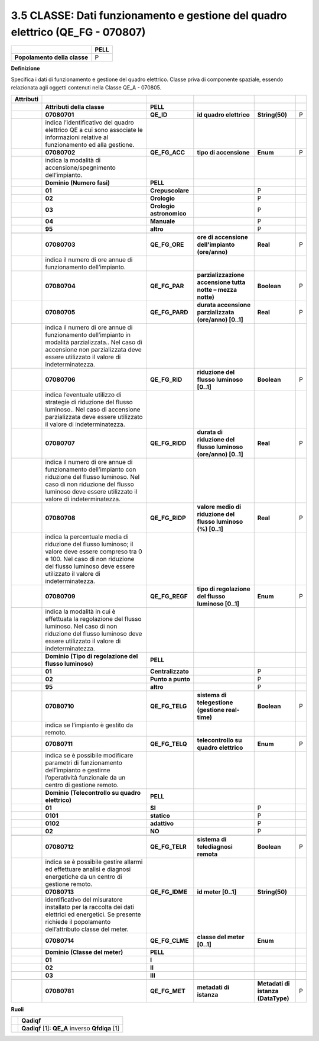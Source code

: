 3.5 CLASSE: Dati funzionamento e gestione del quadro elettrico (QE_FG - 070807)
-------------------------------------------------------------------------------

.. raw:: html

   <div id="section-4">

+------------------------------+----------+
|                              | **PELL** |
+------------------------------+----------+
| **Popolamento della classe** | P        |
+------------------------------+----------+

.. raw:: html

   </div>

**Definizione**

Specifica i dati di funzionamento e gestione del quadro elettrico. Classe priva di componente spaziale, essendo relazionata agli oggetti contenuti nella Classe QE_A - 070805.

+---------------+---------------------------------------------------------------------------------------------------------------------------------------------------------------------------------------------------------------+--------------------------+---------------------------------------------------------------+------------------------------------+---+
| **Attributi** |                                                                                                                                                                                                               |                          |                                                               |                                    |   |
+---------------+---------------------------------------------------------------------------------------------------------------------------------------------------------------------------------------------------------------+--------------------------+---------------------------------------------------------------+------------------------------------+---+
|               | **Attributi della classe**                                                                                                                                                                                    | **PELL**                 |                                                               |                                    |   |
+---------------+---------------------------------------------------------------------------------------------------------------------------------------------------------------------------------------------------------------+--------------------------+---------------------------------------------------------------+------------------------------------+---+
|               | **07080701**                                                                                                                                                                                                  | **QE_ID**                | **id quadro elettrico**                                       | **String(50)**                     | P |
+---------------+---------------------------------------------------------------------------------------------------------------------------------------------------------------------------------------------------------------+--------------------------+---------------------------------------------------------------+------------------------------------+---+
|               | indica l’identificativo del quadro elettrico QE a cui sono associate le informazioni relative al funzionamento ed alla gestione.                                                                              |                          |                                                               |                                    |   |
+---------------+---------------------------------------------------------------------------------------------------------------------------------------------------------------------------------------------------------------+--------------------------+---------------------------------------------------------------+------------------------------------+---+
|               | **07080702**                                                                                                                                                                                                  | **QE_FG_ACC**            | **tipo di accensione**                                        | **Enum**                           | P |
+---------------+---------------------------------------------------------------------------------------------------------------------------------------------------------------------------------------------------------------+--------------------------+---------------------------------------------------------------+------------------------------------+---+
|               | indica la modalità di accensione/spegnimento dell’impianto.                                                                                                                                                   |                          |                                                               |                                    |   |
+---------------+---------------------------------------------------------------------------------------------------------------------------------------------------------------------------------------------------------------+--------------------------+---------------------------------------------------------------+------------------------------------+---+
|               | **Dominio (Numero fasi)**                                                                                                                                                                                     | **PELL**                 |                                                               |                                    |   |
+---------------+---------------------------------------------------------------------------------------------------------------------------------------------------------------------------------------------------------------+--------------------------+---------------------------------------------------------------+------------------------------------+---+
|               | **01**                                                                                                                                                                                                        | **Crepuscolare**         |                                                               | P                                  |   |
+---------------+---------------------------------------------------------------------------------------------------------------------------------------------------------------------------------------------------------------+--------------------------+---------------------------------------------------------------+------------------------------------+---+
|               | **02**                                                                                                                                                                                                        | **Orologio**             |                                                               | P                                  |   |
+---------------+---------------------------------------------------------------------------------------------------------------------------------------------------------------------------------------------------------------+--------------------------+---------------------------------------------------------------+------------------------------------+---+
|               | **03**                                                                                                                                                                                                        | **Orologio astronomico** |                                                               | P                                  |   |
+---------------+---------------------------------------------------------------------------------------------------------------------------------------------------------------------------------------------------------------+--------------------------+---------------------------------------------------------------+------------------------------------+---+
|               | **04**                                                                                                                                                                                                        | **Manuale**              |                                                               | P                                  |   |
+---------------+---------------------------------------------------------------------------------------------------------------------------------------------------------------------------------------------------------------+--------------------------+---------------------------------------------------------------+------------------------------------+---+
|               | **95**                                                                                                                                                                                                        | **altro**                |                                                               | P                                  |   |
+---------------+---------------------------------------------------------------------------------------------------------------------------------------------------------------------------------------------------------------+--------------------------+---------------------------------------------------------------+------------------------------------+---+
|               |                                                                                                                                                                                                               |                          |                                                               |                                    |   |
+---------------+---------------------------------------------------------------------------------------------------------------------------------------------------------------------------------------------------------------+--------------------------+---------------------------------------------------------------+------------------------------------+---+
|               | **07080703**                                                                                                                                                                                                  | **QE_FG_ORE**            | **ore di accensione dell'impianto (ore/anno)**                | **Real**                           | P |
+---------------+---------------------------------------------------------------------------------------------------------------------------------------------------------------------------------------------------------------+--------------------------+---------------------------------------------------------------+------------------------------------+---+
|               | indica il numero di ore annue di funzionamento dell’impianto.                                                                                                                                                 |                          |                                                               |                                    |   |
+---------------+---------------------------------------------------------------------------------------------------------------------------------------------------------------------------------------------------------------+--------------------------+---------------------------------------------------------------+------------------------------------+---+
|               | **07080704**                                                                                                                                                                                                  | **QE_FG_PAR**            | **parzializzazione accensione tutta notte – mezza notte)**    | **Boolean**                        | P |
+---------------+---------------------------------------------------------------------------------------------------------------------------------------------------------------------------------------------------------------+--------------------------+---------------------------------------------------------------+------------------------------------+---+
|               | **07080705**                                                                                                                                                                                                  | **QE_FG_PARD**           | **durata accensione parzializzata (ore/anno) [0..1]**         | **Real**                           | P |
+---------------+---------------------------------------------------------------------------------------------------------------------------------------------------------------------------------------------------------------+--------------------------+---------------------------------------------------------------+------------------------------------+---+
|               | indica il numero di ore annue di funzionamento dell’impianto in modalità parzializzata.. Nel caso di accensione non parzializzata deve essere utilizzato il valore di indeterminatezza.                       |                          |                                                               |                                    |   |
+---------------+---------------------------------------------------------------------------------------------------------------------------------------------------------------------------------------------------------------+--------------------------+---------------------------------------------------------------+------------------------------------+---+
|               | **07080706**                                                                                                                                                                                                  | **QE_FG_RID**            | **riduzione del flusso luminoso [0..1]**                      | **Boolean**                        | P |
+---------------+---------------------------------------------------------------------------------------------------------------------------------------------------------------------------------------------------------------+--------------------------+---------------------------------------------------------------+------------------------------------+---+
|               | indica l’eventuale utilizzo di strategie di riduzione del flusso luminoso.. Nel caso di accensione parzializzata deve essere utilizzato il valore di indeterminatezza.                                        |                          |                                                               |                                    |   |
+---------------+---------------------------------------------------------------------------------------------------------------------------------------------------------------------------------------------------------------+--------------------------+---------------------------------------------------------------+------------------------------------+---+
|               | **07080707**                                                                                                                                                                                                  | **QE_FG_RIDD**           | **durata di riduzione del flusso luminoso (ore/anno) [0..1]** | **Real**                           | P |
+---------------+---------------------------------------------------------------------------------------------------------------------------------------------------------------------------------------------------------------+--------------------------+---------------------------------------------------------------+------------------------------------+---+
|               | indica il numero di ore annue di funzionamento dell’impianto con riduzione del flusso luminoso. Nel caso di non riduzione del flusso luminoso deve essere utilizzato il valore di indeterminatezza.           |                          |                                                               |                                    |   |
+---------------+---------------------------------------------------------------------------------------------------------------------------------------------------------------------------------------------------------------+--------------------------+---------------------------------------------------------------+------------------------------------+---+
|               | **07080708**                                                                                                                                                                                                  | **QE_FG_RIDP**           | **valore medio di riduzione del flusso luminoso (%) [0..1]**  | **Real**                           | P |
+---------------+---------------------------------------------------------------------------------------------------------------------------------------------------------------------------------------------------------------+--------------------------+---------------------------------------------------------------+------------------------------------+---+
|               | indica la percentuale media di riduzione del flusso luminoso; il valore deve essere compreso tra 0 e 100. Nel caso di non riduzione del flusso luminoso deve essere utilizzato il valore di indeterminatezza. |                          |                                                               |                                    |   |
+---------------+---------------------------------------------------------------------------------------------------------------------------------------------------------------------------------------------------------------+--------------------------+---------------------------------------------------------------+------------------------------------+---+
|               | **07080709**                                                                                                                                                                                                  | **QE_FG_REGF**           | **tipo di regolazione del flusso luminoso [0..1]**            | **Enum**                           | P |
+---------------+---------------------------------------------------------------------------------------------------------------------------------------------------------------------------------------------------------------+--------------------------+---------------------------------------------------------------+------------------------------------+---+
|               | indica la modalità in cui è effettuata la regolazione del flusso luminoso. Nel caso di non riduzione del flusso luminoso deve essere utilizzato il valore di indeterminatezza.                                |                          |                                                               |                                    |   |
+---------------+---------------------------------------------------------------------------------------------------------------------------------------------------------------------------------------------------------------+--------------------------+---------------------------------------------------------------+------------------------------------+---+
|               | **Dominio (Tipo di regolazione del flusso luminoso)**                                                                                                                                                         | **PELL**                 |                                                               |                                    |   |
+---------------+---------------------------------------------------------------------------------------------------------------------------------------------------------------------------------------------------------------+--------------------------+---------------------------------------------------------------+------------------------------------+---+
|               | **01**                                                                                                                                                                                                        | **Centralizzato**        |                                                               | P                                  |   |
+---------------+---------------------------------------------------------------------------------------------------------------------------------------------------------------------------------------------------------------+--------------------------+---------------------------------------------------------------+------------------------------------+---+
|               | **02**                                                                                                                                                                                                        | **Punto a punto**        |                                                               | P                                  |   |
+---------------+---------------------------------------------------------------------------------------------------------------------------------------------------------------------------------------------------------------+--------------------------+---------------------------------------------------------------+------------------------------------+---+
|               | **95**                                                                                                                                                                                                        | **altro**                |                                                               | P                                  |   |
+---------------+---------------------------------------------------------------------------------------------------------------------------------------------------------------------------------------------------------------+--------------------------+---------------------------------------------------------------+------------------------------------+---+
|               |                                                                                                                                                                                                               |                          |                                                               |                                    |   |
+---------------+---------------------------------------------------------------------------------------------------------------------------------------------------------------------------------------------------------------+--------------------------+---------------------------------------------------------------+------------------------------------+---+
|               | **07080710**                                                                                                                                                                                                  | **QE_FG_TELG**           | **sistema di telegestione (gestione real-time)**              | **Boolean**                        | P |
+---------------+---------------------------------------------------------------------------------------------------------------------------------------------------------------------------------------------------------------+--------------------------+---------------------------------------------------------------+------------------------------------+---+
|               | indica se l’impianto è gestito da remoto.                                                                                                                                                                     |                          |                                                               |                                    |   |
+---------------+---------------------------------------------------------------------------------------------------------------------------------------------------------------------------------------------------------------+--------------------------+---------------------------------------------------------------+------------------------------------+---+
|               | **07080711**                                                                                                                                                                                                  | **QE_FG_TELQ**           | **telecontrollo su quadro elettrico**                         | **Enum**                           | P |
+---------------+---------------------------------------------------------------------------------------------------------------------------------------------------------------------------------------------------------------+--------------------------+---------------------------------------------------------------+------------------------------------+---+
|               | indica se è possibile modificare parametri di funzionamento dell’impianto e gestirne l’operatività funzionale da un centro di gestione remoto.                                                                |                          |                                                               |                                    |   |
+---------------+---------------------------------------------------------------------------------------------------------------------------------------------------------------------------------------------------------------+--------------------------+---------------------------------------------------------------+------------------------------------+---+
|               | **Dominio (Telecontrollo su quadro elettrico)**                                                                                                                                                               | **PELL**                 |                                                               |                                    |   |
+---------------+---------------------------------------------------------------------------------------------------------------------------------------------------------------------------------------------------------------+--------------------------+---------------------------------------------------------------+------------------------------------+---+
|               | **01**                                                                                                                                                                                                        | **SI**                   |                                                               | P                                  |   |
+---------------+---------------------------------------------------------------------------------------------------------------------------------------------------------------------------------------------------------------+--------------------------+---------------------------------------------------------------+------------------------------------+---+
|               | **0101**                                                                                                                                                                                                      | **statico**              |                                                               | P                                  |   |
+---------------+---------------------------------------------------------------------------------------------------------------------------------------------------------------------------------------------------------------+--------------------------+---------------------------------------------------------------+------------------------------------+---+
|               | **0102**                                                                                                                                                                                                      | **adattivo**             |                                                               | P                                  |   |
+---------------+---------------------------------------------------------------------------------------------------------------------------------------------------------------------------------------------------------------+--------------------------+---------------------------------------------------------------+------------------------------------+---+
|               | **02**                                                                                                                                                                                                        | **NO**                   |                                                               | P                                  |   |
+---------------+---------------------------------------------------------------------------------------------------------------------------------------------------------------------------------------------------------------+--------------------------+---------------------------------------------------------------+------------------------------------+---+
|               |                                                                                                                                                                                                               |                          |                                                               |                                    |   |
+---------------+---------------------------------------------------------------------------------------------------------------------------------------------------------------------------------------------------------------+--------------------------+---------------------------------------------------------------+------------------------------------+---+
|               | **07080712**                                                                                                                                                                                                  | **QE_FG_TELR**           | **sistema di telediagnosi remota**                            | **Boolean**                        | P |
+---------------+---------------------------------------------------------------------------------------------------------------------------------------------------------------------------------------------------------------+--------------------------+---------------------------------------------------------------+------------------------------------+---+
|               | indica se è possibile gestire allarmi ed effettuare analisi e diagnosi energetiche da un centro di gestione remoto.                                                                                           |                          |                                                               |                                    |   |
+---------------+---------------------------------------------------------------------------------------------------------------------------------------------------------------------------------------------------------------+--------------------------+---------------------------------------------------------------+------------------------------------+---+
|               | **07080713**                                                                                                                                                                                                  | **QE_FG_IDME**           | **id meter [0..1]**                                           | **String(50)**                     |   |
+---------------+---------------------------------------------------------------------------------------------------------------------------------------------------------------------------------------------------------------+--------------------------+---------------------------------------------------------------+------------------------------------+---+
|               | identificativo del misuratore installato per la raccolta dei dati elettrici ed energetici. Se presente richiede il popolamento dell’attributo classe del meter.                                               |                          |                                                               |                                    |   |
+---------------+---------------------------------------------------------------------------------------------------------------------------------------------------------------------------------------------------------------+--------------------------+---------------------------------------------------------------+------------------------------------+---+
|               | **07080714**                                                                                                                                                                                                  | **QE_FG_CLME**           | **classe del meter [0..1]**                                   | **Enum**                           |   |
+---------------+---------------------------------------------------------------------------------------------------------------------------------------------------------------------------------------------------------------+--------------------------+---------------------------------------------------------------+------------------------------------+---+
|               | **Dominio (Classe del meter)**                                                                                                                                                                                | **PELL**                 |                                                               |                                    |   |
+---------------+---------------------------------------------------------------------------------------------------------------------------------------------------------------------------------------------------------------+--------------------------+---------------------------------------------------------------+------------------------------------+---+
|               | **01**                                                                                                                                                                                                        | **I**                    |                                                               |                                    |   |
+---------------+---------------------------------------------------------------------------------------------------------------------------------------------------------------------------------------------------------------+--------------------------+---------------------------------------------------------------+------------------------------------+---+
|               | **02**                                                                                                                                                                                                        | **II**                   |                                                               |                                    |   |
+---------------+---------------------------------------------------------------------------------------------------------------------------------------------------------------------------------------------------------------+--------------------------+---------------------------------------------------------------+------------------------------------+---+
|               | **03**                                                                                                                                                                                                        | **III**                  |                                                               |                                    |   |
+---------------+---------------------------------------------------------------------------------------------------------------------------------------------------------------------------------------------------------------+--------------------------+---------------------------------------------------------------+------------------------------------+---+
|               |                                                                                                                                                                                                               |                          |                                                               |                                    |   |
+---------------+---------------------------------------------------------------------------------------------------------------------------------------------------------------------------------------------------------------+--------------------------+---------------------------------------------------------------+------------------------------------+---+
|               | **07080781**                                                                                                                                                                                                  | **QE_FG_MET**            | **metadati di istanza**                                       | **Metadati di istanza (DataType)** | P |
+---------------+---------------------------------------------------------------------------------------------------------------------------------------------------------------------------------------------------------------+--------------------------+---------------------------------------------------------------+------------------------------------+---+

**Ruoli**

+--+-------------------------------------------------+
|  | **Qadiqf**                                      |
+--+-------------------------------------------------+
|  | **Qadiqf** [1]: **QE_A** inverso **Qfdiqa** [1] |
+--+-------------------------------------------------+